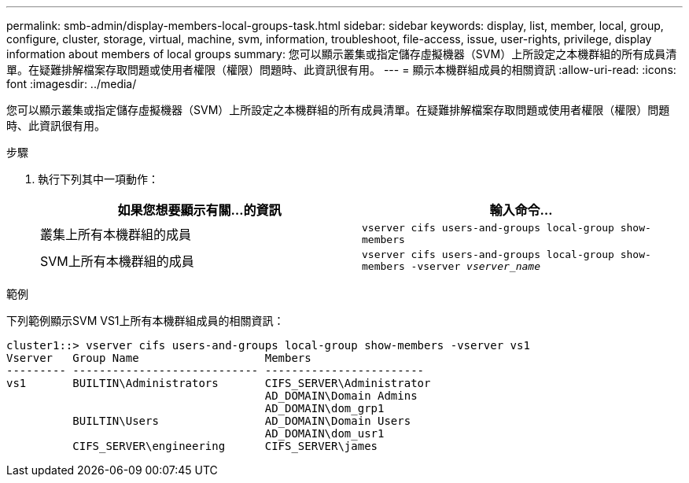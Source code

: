 ---
permalink: smb-admin/display-members-local-groups-task.html 
sidebar: sidebar 
keywords: display, list, member, local, group, configure, cluster, storage, virtual, machine, svm, information, troubleshoot, file-access, issue, user-rights, privilege, display information about members of local groups 
summary: 您可以顯示叢集或指定儲存虛擬機器（SVM）上所設定之本機群組的所有成員清單。在疑難排解檔案存取問題或使用者權限（權限）問題時、此資訊很有用。 
---
= 顯示本機群組成員的相關資訊
:allow-uri-read: 
:icons: font
:imagesdir: ../media/


[role="lead"]
您可以顯示叢集或指定儲存虛擬機器（SVM）上所設定之本機群組的所有成員清單。在疑難排解檔案存取問題或使用者權限（權限）問題時、此資訊很有用。

.步驟
. 執行下列其中一項動作：
+
|===
| 如果您想要顯示有關...的資訊 | 輸入命令... 


 a| 
叢集上所有本機群組的成員
 a| 
`vserver cifs users-and-groups local-group show-members`



 a| 
SVM上所有本機群組的成員
 a| 
`vserver cifs users-and-groups local-group show-members -vserver _vserver_name_`

|===


.範例
下列範例顯示SVM VS1上所有本機群組成員的相關資訊：

[listing]
----
cluster1::> vserver cifs users-and-groups local-group show-members -vserver vs1
Vserver   Group Name                   Members
--------- ---------------------------- ------------------------
vs1       BUILTIN\Administrators       CIFS_SERVER\Administrator
                                       AD_DOMAIN\Domain Admins
                                       AD_DOMAIN\dom_grp1
          BUILTIN\Users                AD_DOMAIN\Domain Users
                                       AD_DOMAIN\dom_usr1
          CIFS_SERVER\engineering      CIFS_SERVER\james
----
